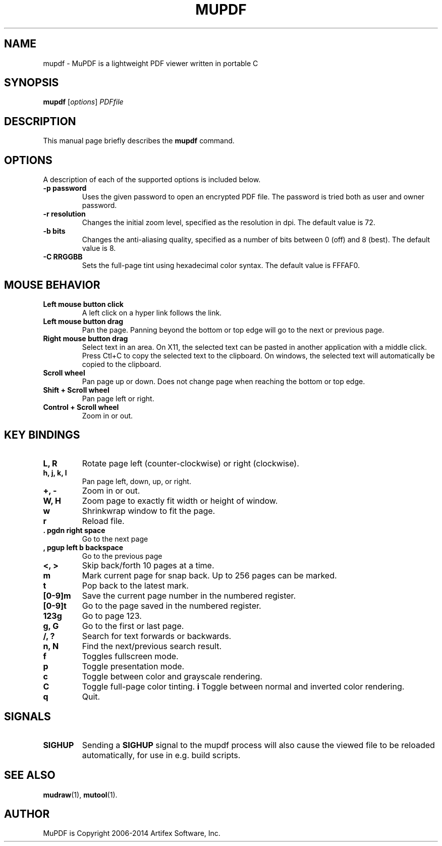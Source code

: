 .TH MUPDF 1 "July 25, 2013"
.\" Please adjust this date whenever revising the manpage.

.SH NAME
mupdf \- MuPDF is a lightweight PDF viewer written in portable C

.SH SYNOPSIS
.B mupdf
.RI [ options ] " PDFfile"

.SH DESCRIPTION
This manual page briefly describes the
.B mupdf
command.
.PP

.SH OPTIONS
A description of each of the supported options is included below.

.TP
.B \-p password
Uses the given password to open an encrypted PDF file.
The password is tried both as user and owner password.
.TP
.B \-r resolution
Changes the initial zoom level, specified as the resolution in dpi.
The default value is 72.
.TP
.B \-b bits
Changes the anti-aliasing quality, specified as a number of bits between 0
(off) and 8 (best). The default value is 8.
.TP
.B \-C RRGGBB
Sets the full-page tint using hexadecimal color syntax. The default value
is FFFAF0.

.SH MOUSE BEHAVIOR

.TP
.B Left mouse button click
A left click on a hyper link follows the link.
.TP
.B Left mouse button drag
Pan the page. Panning beyond the bottom or top
edge will go to the next or previous page.
.TP
.B Right mouse button drag
Select text in an area. On X11, the selected text
can be pasted in another application with a middle click.
Press Ctl+C to copy the selected text to the clipboard.
On windows, the selected text will automatically be copied
to the clipboard.
.TP
.B Scroll wheel
Pan page up or down. Does not change page
when reaching the bottom or top edge.
.TP
.B Shift + Scroll wheel
Pan page left or right.
.TP
.B Control + Scroll wheel
Zoom in or out.

.SH KEY BINDINGS

.TP
.B L, R
Rotate page left (counter-clockwise) or right (clockwise).
.TP
.B h, j, k, l
Pan page left, down, up, or right.
.TP
.B \+, \-
Zoom in or out.
.TP
.B W, H
Zoom page to exactly fit width or height of window.
.TP
.B w
Shrinkwrap window to fit the page.
.TP
.B r
Reload file.
.TP
.B . pgdn right space
Go to the next page
.TP
.B , pgup left b backspace
Go to the previous page
.TP
.B <, >
Skip back/forth 10 pages at a time.
.TP
.B m
Mark current page for snap back. Up to 256 pages can be marked.
.TP
.B t
Pop back to the latest mark.
.TP
.B [0-9]m
Save the current page number in the numbered register.
.TP
.B [0-9]t
Go to the page saved in the numbered register.
.TP
.B 123g
Go to page 123.
.TP
.B g, G
Go to the first or last page.
.TP
.B /, ?
Search for text forwards or backwards.
.TP
.B n, N
Find the next/previous search result.
.TP
.B f
Toggles fullscreen mode.
.TP
.B p
Toggle presentation mode.
.TP
.B c
Toggle between color and grayscale rendering.
.TP
.B C
Toggle full-page color tinting.
.B i
Toggle between normal and inverted color rendering.
.TP
.B q
Quit.

.SH SIGNALS

.TP
.B SIGHUP
Sending a \fBSIGHUP\fR signal to the mupdf process will also cause the viewed
file to be reloaded automatically, for use in e.g. build scripts.

.SH SEE ALSO
.BR mudraw (1),
.BR mutool (1).

.SH AUTHOR
MuPDF is Copyright 2006-2014 Artifex Software, Inc.
